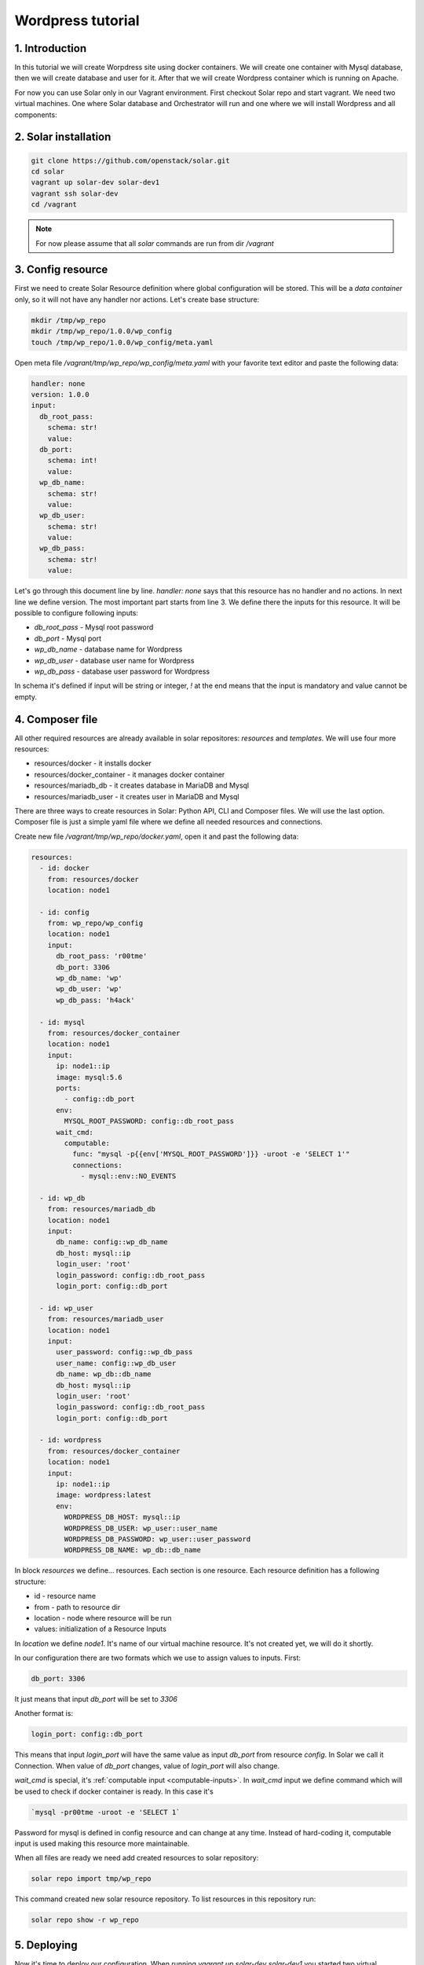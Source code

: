 Wordpress tutorial
==================

1. Introduction
---------------
In this tutorial we will create Worpdress site using docker containers. We will create one container with Mysql database, then we will create database and user for it. After that we will create Wordpress container which is running on Apache.

For now you can use Solar only in our Vagrant environment.
First checkout Solar repo and start vagrant. We need two virtual machines. One where Solar database and Orchestrator will run and one where we will install Wordpress and all components:

2. Solar installation
---------------------

.. code-block:: bash

   git clone https://github.com/openstack/solar.git
   cd solar
   vagrant up solar-dev solar-dev1
   vagrant ssh solar-dev
   cd /vagrant

.. note::
   For now please assume that all `solar` commands are run from dir `/vagrant`

3. Config resource
------------------

First we need to create Solar Resource definition where global configuration will be stored. This will be a `data container` only, so it will not have any handler nor actions. Let's create base structure:

.. code-block:: bash

  mkdir /tmp/wp_repo
  mkdir /tmp/wp_repo/1.0.0/wp_config
  touch /tmp/wp_repo/1.0.0/wp_config/meta.yaml

Open meta file `/vagrant/tmp/wp_repo/wp_config/meta.yaml` with your favorite text editor and paste the following data:

.. code-block:: yaml

  handler: none
  version: 1.0.0
  input:
    db_root_pass:
      schema: str!
      value:
    db_port:
      schema: int!
      value:
    wp_db_name:
      schema: str!
      value:
    wp_db_user:
      schema: str!
      value:
    wp_db_pass:
      schema: str!
      value:

Let's go through this document line by line. `handler: none` says that this resource has no handler and no actions. In next line we define version. The most important part starts from line 3. We define there the inputs for this resource. It will be possible to configure following inputs:

* `db_root_pass` - Mysql root password
* `db_port` - Mysql port
* `wp_db_name` - database name for Wordpress
* `wp_db_user` - database user name for Wordpress
* `wp_db_pass` - database user password for Wordpress

In schema it's defined if input will be string or integer, `!` at the end means that the input is mandatory and value cannot be empty.

4. Composer file
-------------------

All other required resources are already available in solar repositores: `resources` and `templates`. We will use four more resources:

* resources/docker - it installs docker
* resources/docker_container - it manages docker container
* resources/mariadb_db - it creates database in MariaDB and Mysql
* resources/mariadb_user - it creates user in MariaDB and Mysql

There are three ways to create resources in Solar: Python API, CLI and Composer files. We will use the last option.
Composer file is just a simple yaml file where we define all needed resources and connections.

Create new file `/vagrant/tmp/wp_repo/docker.yaml`, open it and past the following data:

.. code-block:: yaml

  resources:
    - id: docker
      from: resources/docker
      location: node1

    - id: config
      from: wp_repo/wp_config
      location: node1
      input:
        db_root_pass: 'r00tme'
        db_port: 3306
        wp_db_name: 'wp'
        wp_db_user: 'wp'
        wp_db_pass: 'h4ack'

    - id: mysql
      from: resources/docker_container
      location: node1
      input:
        ip: node1::ip
        image: mysql:5.6
        ports:
          - config::db_port
        env:
          MYSQL_ROOT_PASSWORD: config::db_root_pass
        wait_cmd:
          computable:
            func: "mysql -p{{env['MYSQL_ROOT_PASSWORD']}} -uroot -e 'SELECT 1'"
            connections:
              - mysql::env::NO_EVENTS

    - id: wp_db
      from: resources/mariadb_db
      location: node1
      input:
        db_name: config::wp_db_name
        db_host: mysql::ip
        login_user: 'root'
        login_password: config::db_root_pass
        login_port: config::db_port

    - id: wp_user
      from: resources/mariadb_user
      location: node1
      input:
        user_password: config::wp_db_pass
        user_name: config::wp_db_user
        db_name: wp_db::db_name
        db_host: mysql::ip
        login_user: 'root'
        login_password: config::db_root_pass
        login_port: config::db_port

    - id: wordpress
      from: resources/docker_container
      location: node1
      input:
        ip: node1::ip
        image: wordpress:latest
        env:
          WORDPRESS_DB_HOST: mysql::ip
          WORDPRESS_DB_USER: wp_user::user_name
          WORDPRESS_DB_PASSWORD: wp_user::user_password
          WORDPRESS_DB_NAME: wp_db::db_name

In block `resources` we define... resources. Each section is one resource. Each resource definition has a following structure:

* id - resource name
* from - path to resource dir
* location - node where resource will be run
* values: initialization of a Resource Inputs

In `location` we define `node1`. It's name of our virtual machine resource. It's not created yet, we will do it shortly.

In our configuration there are two formats which we use to assign values to inputs. First:

.. code-block:: yaml

  db_port: 3306

It just means that input `db_port` will be set to `3306`

Another format is:

.. code-block:: yaml

  login_port: config::db_port

This means that input `login_port` will have the same value as input `db_port` from resource `config`. In Solar we call it Connection. When value of `db_port` changes, value of `login_port` will also change.

`wait_cmd` is special, it's :ref:`computable input <computable-inputs>`. In `wait_cmd` input we define command which will be used to check if docker container is ready. In this case it's

.. code-block:: bash

   `mysql -pr00tme -uroot -e 'SELECT 1`

Password for mysql is defined in config resource and can change at any time. Instead of hard-coding it, computable input is used making this resource more maintainable.

When all files are ready we need add created resources to solar repository:

.. code-block:: bash

  solar repo import tmp/wp_repo

This command created new solar resource repository. To list resources in this repository run:

.. code-block:: bash

  solar repo show -r wp_repo

5. Deploying
------------

Now it's time to deploy our configuration. When running `vagrant up solar-dev solar-dev1` you started two virtual machines. We will deploy Wordpress on solar-dev1. To do it we need to create a resource for it. We already have in repo composer file which is doing it. Just run:

.. code-block:: bash

  solar resource create nodes templates/nodes count=1

It will create all required resources to run actions on solar-dev1. You can analyze content of `templates/nodes/1.0.0/nodes.yaml` later (that's the source for `templates/nodes`). Now we create resources defined in `docker`

.. code-block:: bash

  solar resource create wp_docker wp_repo/docker

Command `create` requires name, but it's not used by Composer.

Now you can deploy all changes with:

.. code-block:: bash

  solar changes stage
  solar changes process
  solar orch run-once

To see deployment progress run:

.. code-block:: bash

  solar orch report

Wait until all task will return status `SUCCESS`. When it's done you should be able to open Wordpress site at http://10.0.0.3

If it fails, before reporting a bug, please try to retry deployment:

.. code-block:: bash

  solar orch retry last

6. Update
---------

Now change password for Wordpress database user

.. code-block:: bash

  solar resource update config wp_db_pass=new_hacky_pass

and deploy new changes

.. code-block:: bash

  solar changes stage
  solar changes process
  solar orch run-once

Using `report` command wait until all tasks finish. Wordpress should still working and new password should be used.

